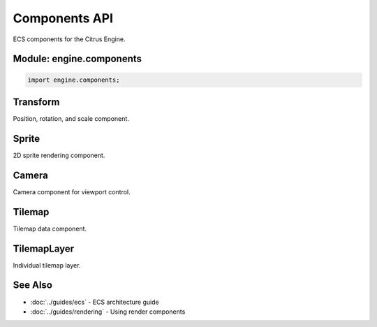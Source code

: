 Components API
==============

ECS components for the Citrus Engine.

Module: engine.components
--------------------------

.. code-block:: cpp

   import engine.components;

Transform
---------

Position, rotation, and scale component.

.. doxygenstruct:: engine::components::Transform
   :members:
   :undoc-members:

Sprite
------

2D sprite rendering component.

.. doxygenstruct:: engine::components::Sprite
   :members:
   :undoc-members:

Camera
------

Camera component for viewport control.

.. doxygenstruct:: engine::components::Camera
   :members:
   :undoc-members:

Tilemap
-------

Tilemap data component.

.. doxygenstruct:: engine::components::Tilemap
   :members:
   :undoc-members:

TilemapLayer
------------

Individual tilemap layer.

.. doxygenstruct:: engine::components::TilemapLayer
   :members:
   :undoc-members:

See Also
--------

* :doc:`../guides/ecs` - ECS architecture guide
* :doc:`../guides/rendering` - Using render components
